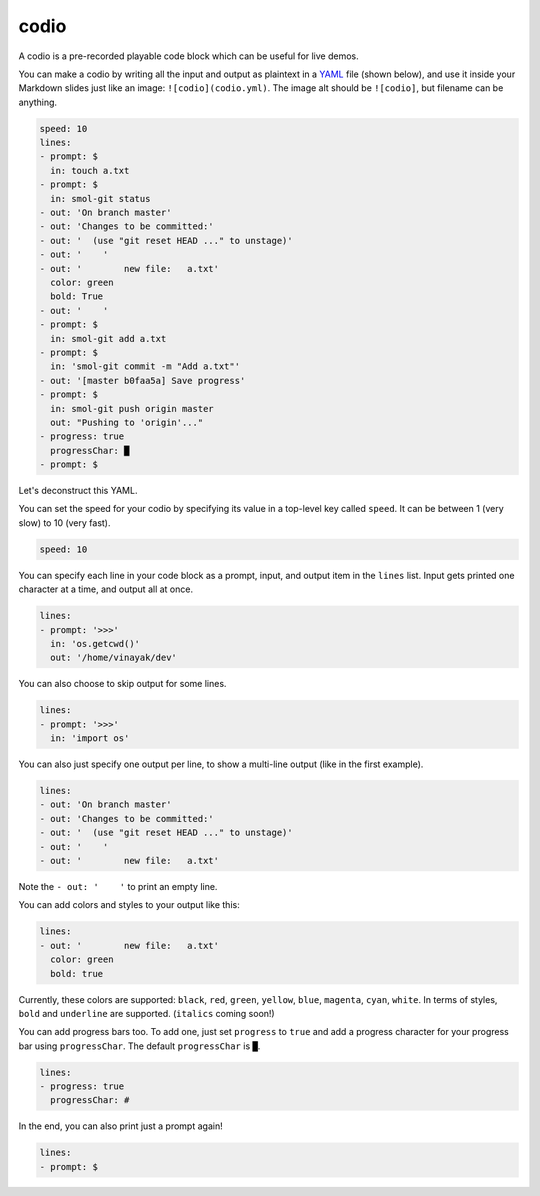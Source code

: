 .. _codio:

codio
=====

A codio is a pre-recorded playable code block which can be useful for live demos.

.. image:: _static/codio.gif

You can make a codio by writing all the input and output as plaintext in a `YAML <https://en.wikipedia.org/wiki/YAML>`_ file (shown below), and use it inside your Markdown slides just like an image: ``![codio](codio.yml)``. The image alt should be ``![codio]``, but filename can be anything.

.. code-block:: yaml

    speed: 10
    lines:
    - prompt: $
      in: touch a.txt
    - prompt: $
      in: smol-git status
    - out: 'On branch master'
    - out: 'Changes to be committed:'
    - out: '  (use "git reset HEAD ..." to unstage)'
    - out: '    '
    - out: '        new file:   a.txt'
      color: green
      bold: True
    - out: '    '
    - prompt: $
      in: smol-git add a.txt
    - prompt: $
      in: 'smol-git commit -m "Add a.txt"'
    - out: '[master b0faa5a] Save progress'
    - prompt: $
      in: smol-git push origin master
      out: "Pushing to 'origin'..."
    - progress: true
      progressChar: █
    - prompt: $

Let's deconstruct this YAML.

You can set the speed for your codio by specifying its value in a top-level key called ``speed``. It can be between 1 (very slow) to 10 (very fast).

.. code-block:: yaml

    speed: 10

You can specify each line in your code block as a prompt, input, and output item in the ``lines`` list. Input gets printed one character at a time, and output all at once.

.. code-block:: yaml

    lines:
    - prompt: '>>>'
      in: 'os.getcwd()'
      out: '/home/vinayak/dev'

You can also choose to skip output for some lines.

.. code-block:: yaml

    lines:
    - prompt: '>>>'
      in: 'import os'

You can also just specify one output per line, to show a multi-line output (like in the first example).

.. code-block:: yaml

    lines:
    - out: 'On branch master'
    - out: 'Changes to be committed:'
    - out: '  (use "git reset HEAD ..." to unstage)'
    - out: '    '
    - out: '        new file:   a.txt'

Note the ``- out: '    '`` to print an empty line.

You can add colors and styles to your output like this:

.. code-block:: yaml

    lines:
    - out: '        new file:   a.txt'
      color: green
      bold: true

Currently, these colors are supported: ``black``, ``red``, ``green``, ``yellow``, ``blue``, ``magenta``, ``cyan``, ``white``. In terms of styles, ``bold`` and ``underline`` are supported. (``italics`` coming soon!)

You can add progress bars too. To add one, just set ``progress`` to ``true`` and add a progress character for your progress bar using ``progressChar``. The default ``progressChar`` is ``█``.

.. code-block:: yaml

    lines:
    - progress: true
      progressChar: #

In the end, you can also print just a prompt again!

.. code-block:: yaml

    lines:
    - prompt: $
